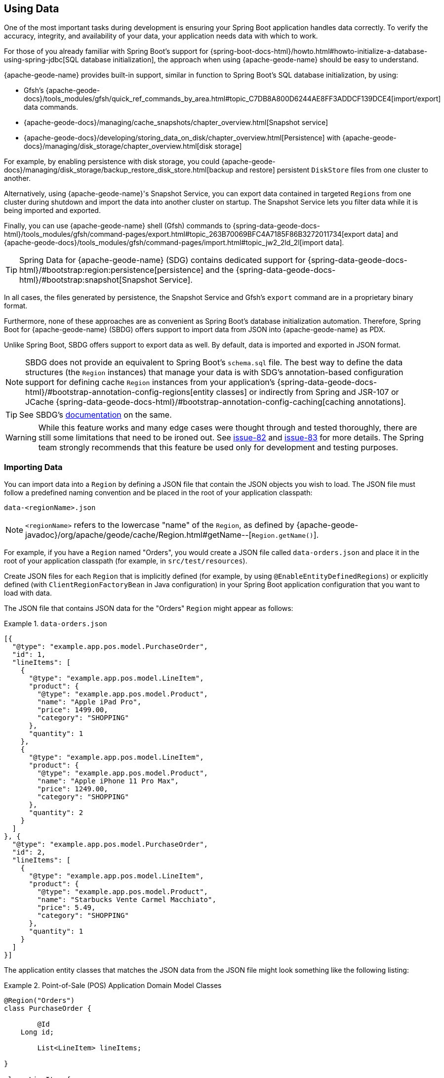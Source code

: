 [[geode-data-using]]
== Using Data
:geode-name: {apache-geode-name}


One of the most important tasks during development is ensuring your Spring Boot application handles data correctly.
To verify the accuracy, integrity, and availability of your data, your application needs data with which to work.

For those of you already familiar with Spring Boot's support for
{spring-boot-docs-html}/howto.html#howto-initialize-a-database-using-spring-jdbc[SQL database initialization],
the approach when using {geode-name} should be easy to understand.

{geode-name} provides built-in support, similar in function to Spring Boot's SQL database initialization, by using:

* Gfsh's {apache-geode-docs}/tools_modules/gfsh/quick_ref_commands_by_area.html#topic_C7DB8A800D6244AE8FF3ADDCF139DCE4[import/export] data commands.
* {apache-geode-docs}/managing/cache_snapshots/chapter_overview.html[Snapshot service]
* {apache-geode-docs}/developing/storing_data_on_disk/chapter_overview.html[Persistence] with {apache-geode-docs}/managing/disk_storage/chapter_overview.html[disk storage]

For example, by enabling persistence with disk storage, you could
{apache-geode-docs}/managing/disk_storage/backup_restore_disk_store.html[backup and restore]
persistent `DiskStore` files from one cluster to another.

Alternatively, using {geode-name}'s Snapshot Service, you can export data contained in targeted `Regions` from one
cluster during shutdown and import the data into another cluster on startup. The Snapshot Service lets you filter data
while it is being imported and exported.

Finally, you can use {geode-name} shell (Gfsh) commands to
{spring-data-geode-docs-html}/tools_modules/gfsh/command-pages/export.html#topic_263B70069BFC4A7185F86B3272011734[export data]
and {apache-geode-docs}/tools_modules/gfsh/command-pages/import.html#topic_jw2_2ld_2l[import data].

TIP: Spring Data for {geode-name} (SDG) contains dedicated support for
{spring-data-geode-docs-html}/#bootstrap:region:persistence[persistence]
and the {spring-data-geode-docs-html}/#bootstrap:snapshot[Snapshot Service].

In all cases, the files generated by persistence, the Snapshot Service and Gfsh's `export` command are in a proprietary
binary format.

Furthermore, none of these approaches are as convenient as Spring Boot's database initialization automation. Therefore,
Spring Boot for {geode-name} (SBDG) offers support to import data from JSON into {geode-name} as PDX.

Unlike Spring Boot, SBDG offers support to export data as well. By default, data is imported and exported in JSON format.

NOTE: SBDG does not provide an equivalent to Spring Boot's `schema.sql` file. The best way to define the data structures
(the `Region` instances) that manage your data is with SDG's annotation-based configuration support for defining cache
`Region` instances from your application's {spring-data-geode-docs-html}/#bootstrap-annotation-config-regions[entity classes]
or indirectly from Spring and JSR-107 or JCache {spring-data-geode-docs-html}/#bootstrap-annotation-config-caching[caching annotations].

TIP: See SBDG's <<geode-configuration-declarative-annotations-productivity-regions,documentation>> on the same.

WARNING: While this feature works and many edge cases were thought through and tested thoroughly, there are still some
limitations that need to be ironed out. See https://github.com/spring-projects/spring-boot-data-geode/issues/82[issue-82]
and https://github.com/spring-projects/spring-boot-data-geode/issues/83[issue-83] for more details. The Spring team
strongly recommends that this feature be used only for development and testing purposes.

[[geode-data-using-import]]
=== Importing Data

You can import data into a `Region` by defining a JSON file that contain the JSON objects you wish to load. The JSON
file must follow a predefined naming convention and be placed in the root of your application classpath:

`data-<regionName>.json`

NOTE: `<regionName>` refers to the lowercase "name" of the `Region`, as defined by
{apache-geode-javadoc}/org/apache/geode/cache/Region.html#getName--[`Region.getName()`].

For example, if you have a `Region` named "Orders", you would create a JSON file called `data-orders.json` and place it
in the root of your application classpath (for example, in `src/test/resources`).

Create JSON files for each `Region` that is implicitly defined (for example, by using `@EnableEntityDefinedRegions`)
or explicitly defined (with `ClientRegionFactoryBean` in Java configuration) in your Spring Boot application
configuration that you want to load with data.

The JSON file that contains JSON data for the "Orders" `Region` might appear as follows:

.`data-orders.json`
====
[source,json]
----
[{
  "@type": "example.app.pos.model.PurchaseOrder",
  "id": 1,
  "lineItems": [
    {
      "@type": "example.app.pos.model.LineItem",
      "product": {
        "@type": "example.app.pos.model.Product",
        "name": "Apple iPad Pro",
        "price": 1499.00,
        "category": "SHOPPING"
      },
      "quantity": 1
    },
    {
      "@type": "example.app.pos.model.LineItem",
      "product": {
        "@type": "example.app.pos.model.Product",
        "name": "Apple iPhone 11 Pro Max",
        "price": 1249.00,
        "category": "SHOPPING"
      },
      "quantity": 2
    }
  ]
}, {
  "@type": "example.app.pos.model.PurchaseOrder",
  "id": 2,
  "lineItems": [
    {
      "@type": "example.app.pos.model.LineItem",
      "product": {
        "@type": "example.app.pos.model.Product",
        "name": "Starbucks Vente Carmel Macchiato",
        "price": 5.49,
        "category": "SHOPPING"
      },
      "quantity": 1
    }
  ]
}]
----
====

The application entity classes that matches the JSON data from the JSON file might look something like the following
listing:

.Point-of-Sale (POS) Application Domain Model Classes
====
[source,java]
----
@Region("Orders")
class PurchaseOrder {

	@Id
    Long id;

	List<LineItem> lineItems;

}

class LineItem {

	Product product;
	Integer quantity;

}

@Region("Products")
class Product {

	String name;
	Category category;
	BigDecimal price;

}
----
====

As the preceding listings show, the object model and corresponding JSON can be arbitrarily complex with a hierarchy of
objects that have complex types.

[[geode-data-using-import-metadata]]
==== JSON metadata

We want to draw your attention to a few other details contained in the object model and JSON shown
<<geode-data-using-import,earlier>>.

[[geode-data-using-import-metadata-attype]]
===== The `@type` metadata field

First, we declared a `@type` JSON metadata field. This field does not map to any specific field or property of
the application domain model class (such as `PurchaseOrder`). Rather, it tells the framework and {geode-name}'s JSON/PDX
converter the type of object the JSON data would map to if you were to request an object (by calling
`PdxInstance.getObject()`).

Consider the following example:

.Deserializing PDX as an Object
====
[source,java]
----
@Repository
class OrdersRepository {

    @Resource(name = "Orders")
    Region<Long, PurchaseOrder> orders;

    PurchaseOrder findBy(Long id) {

        Object value = this.orders.get(id);

        return value instanceof PurchaseOrder ? (PurchaseOrder) value
            : value instanceof PdxInstance ? ((PdxInstance) value).getObject()
            : null;
    }
}
----
====

Basically, the `@type` JSON metadata field informs the `PdxInstance.getObject()` method about the type of Java object
to which the JSON object maps. Otherwise, the `PdxInstance.getObject()` method would silently return a `PdxInstance`.

It is possible for {geode-name}'s PDX serialization framework to return a `PurchaseOrder` from `Region.get(key)` as well,
but it depends on the value of PDX's `read-serialized`, cache-level configuration setting, among other factors.

NOTE: When JSON is imported into a `Region` as PDX, the
{apache-geode-javadoc}/org/apache/geode/pdx/PdxInstance.html#getClassName--[`PdxInstance.getClassName()`]
does not refer to a valid Java class. It is
{apache-geode-javadoc}/org/apache/geode/pdx/JSONFormatter.html#JSON_CLASSNAME[`JSONFormatter.JSON_CLASSNAME`].
As a result, `Region` data access operations, such as `Region.get(key)`, return a `PdxInstance` and not a Java object.

TIP: You may need to proxy `Region` read data access operations (such as `Region.get(key)`) by setting the SBDG property
`spring.boot.data.gemfire.cache.region.advice.enabled` to `true`. When this property is set, `Region` instances are
proxied to wrap a `PdxInstance` in a `PdxInstanceWrapper` to appropriately handle the `PdxInstance.getObject()` call
in your application code.

[[geode-data-using-import-metadata-id]]
===== The `id` field and the `@identifier` metadata field

Top-level objects in your JSON must have an identifier, such as an `id` field. This identifier is used as the identity
and key of the object (or `PdxInstance`) when stored in the `Region` (for example, `Region.put(key, object)`).

You may have noticed that the JSON for the "Orders" `Region` shown earlier declared an `id` field as the identifier:

.PurchaseOrder identifier ("id")
====
[source,text]
----
[{
  "@type": "example.app.pos.model.PurchaseOrder",
  "id": 1,
  ...
----
====

This follows the same convention used in Spring Data. Typically, Spring Data mapping infrastructure looks for a POJO
field or property annotated with {spring-data-commons-javadoc}/org/springframework/data/annotation/Id.html[`@Id`]. If no
field or property is annotated with `@Id`, the framework falls back to searching for a field or property named `id`.

In Spring Data for {geode-name}, this `@Id`-annotated or `id`-named field or property is used as the identifier
and as the key for the object when storing it into a `Region`.

However, what happens when an object or entity does not have a surrogate ID defined? Perhaps the application domain
model class is appropriately using natural identifiers, which is quite common in practice.

Consider a `Book` class defined as follows:

.Book class
====
[source,java]
----
@Region("Books")
class Book {

	Author author;

	@Id
	ISBN isbn;

	LocalDate publishedDate;

	Sring title;

}
----
====

As declared in the `Book` class, the identifier for `Book` is its `ISBN`, since the `isbn` field was annotated with
Spring Data's `@Id` mapping annotation. However, we cannot know this by searching for an `@Id` annotation in JSON.

You might be tempted to argue that if the `@type` metadata field is set, we would know the class type and could load
the class definition to learn about the identifier. That is all fine until the class is not actually on the application
classpath in the first place. This is one of the reasons why SBDG's JSON support serializes JSON to {geode-name}'s PDX
format. There might not be a class definition, which would lead to a `NoClassDefFoundError` or `ClassNotFoundException`.

So, what then?

In this case, SBDG lets you declare the `@identifier` JSON metadata field to inform the framework what to use as
the identifier for the object.

Consider the following example:

.Using "@identifer"
====
[source,json]
----
{
  "@type": "example.app.books.model.Book",
  "@identifier": "isbn",
  "author": {
    "id": 1,
    "name": "Josh Long"
  },
  "isbn": "978-1-449-374640-8",
  "publishedDate": "2017-08-01",
  "title": "Cloud Native Java"
}
----
====

The `@identifier` JSON metadata field informs the framework that the `isbn` field is the identifier for a `Book`.

[[geode-data-using-import-conditional]]
==== Conditionally Importing Data

While the Spring team recommends that users should only use this feature when developing and testing their Spring Boot
applications with {geode-name}, you may still occasionally use this feature in production.

You might use this feature in production to preload a (REPLICATE) Region with reference data. Reference data is largely
static, infrequently changing, and non-transactional. Preloading reference data is particularly useful when you want to
warm the cache.

When you use this feature for development and testing purposes, you can put your `Region`-specific JSON files in
`src/test/resources`. This ensures that the files are not included in your application artifact (such as a JAR or WAR)
when built and deployed to production.

However, if you must use this feature to preload data in your production environment, you can still conditionally load
data from JSON. To do so, configure the `spring.boot.data.gemfire.cache.data.import.active-profiles` property set to
the Spring profiles that must be active for the import to take effect.

Consider the following example:

.Conditional Importing JSON
====
[source,properties]
----
# Spring Boot application.properties

spring.boot.data.gemfire.cache.data.import.active-profiles=DEV, QA
----
====

For import to have an effect in this example, you must specifically set the `spring.profiles.active` property to one of
the valid, `active-profiles` listed in the import property (such as `QA`). Only one needs to match.

NOTE: There are many ways to conditionally build application artifacts. You might prefer to handle this concern in your
Gradle or Maven build.

[[geode-data-using-export]]
=== Exporting Data

Certain data stored in your application's `Regions` may be sensitive or confidential, and keeping the data secure is of
the utmost concern and priority. Therefore, exporting data is *disabled* by default.

However, if you use this feature for development and testing purposes, enabling the export capability may be useful to
move data from one environment to another. For example, if your QA team finds a bug in the application that uses a
particular data set, they can export the data and pass it back to the development team to import in their local
development environment to help debug the issue.

To enable export, set the `spring.boot.data.gemfire.cache.data.export.enabled` property to `true`:

.Enable Export
====
[source,properties]
----
# Spring Boot application.properties

spring.boot.data.gemfire.cache.data.export.enabled=true
----
====

SBDG is careful to export data to JSON in a format that {geode-name} expects on import and includes things such as
`@type` metadata fields.

WARNING: The `@identifier` metadata field is not generated automatically. While it is possible for POJOs stored in a
`Region` to include an `@identifier` metadata field when exported to JSON, it is not possible when the `Region` value
is a `PdxInstance` that did not originate from JSON. In this case, you must manually ensure that the `PdxInstance`
includes an `@identifier` metadata field before it is exported to JSON if necessary (for example, `Book.isbn`). This is
only necessary if your entity classes do not declare an explicit identifier field, such as with the `@Id` mapping
annotation, or do not have an `id` field. This scenario can also occur when inter-operating with native clients
that model the application domain objects differently and then serialize the objects by using PDX, storing them in
Regions on the server that are then later consumed by your Java-based, Spring Boot application.

WARNING: You may need to set the `-Dgemfire.disableShutdownHook` JVM System property to `true` before your Spring
Boot application starts up when using export. Unfortunately, this Java runtime shutdown hook is registered and enabled
in {geode-name}  by default, which results in the cache and the Regions being closed before the SBDG Export
functionality can export the data, thereby resulting in a `CacheClosedException`. SBDG
{github-url}/spring-geode-autoconfigure/src/main/java/org/springframework/geode/boot/autoconfigure/DataImportExportAutoConfiguration.java#L173-L183[makes a best effort]
to disable the {geode-name} JVM shutdown hook when export is enabled, but it is at the mercy of the JVM `ClassLoader`,
since {geode-name}'s JVM shutdown hook
{apache-geode-src}/geode-core/src/main/java/org/apache/geode/distributed/internal/InternalDistributedSystem.java#L2185-L2223[registration]
is declared in a `static` initializer.

[[geode-data-using-import-export-api-extensions]]
=== Import/Export API Extensions

The API in SBDG for import and export functionality is separated into the following concerns:

* Data Format
* Resource Resolving
* Resource Reading
* Resource Writing

By breaking each of these functions apart into separate concerns, a developer can customize each aspect of the import
and export functions.

For example, you could import XML from the filesystem and then export JSON to a REST-based Web Service. By default, SBDG
imports JSON from the classpath and exports JSON to the filesystem.

However, not all environments expose a filesystem, such as cloud environments like PCF. Therefore, giving users control
over each aspect of the import and export processes is essential for performing the functions in any environment.

[[geode-data-using-import-export-api-extensions-data-format]]
==== Data Format

The primary interface to import data into a `Region` is `CacheDataImporter`.

`CacheDataImporter` is a `@FunctionalInterface` that extends Spring's
{spring-framework-javadoc}/org/springframework/beans/factory/config/BeanPostProcessor.html[`BeanPostProcessor`]
interface to trigger the import of data after the `Region` has been initialized.

The interface is defined as follows:

.`CacheDataImporter`
====
[source,java]
----
interface CacheDataImporter extends BeanPostProcessor {

	Region importInto(Region region);

}
----
====

You can code the `importInto(:Region)` method to handle any data format (JSON, XML, and others) you prefer. Register a
bean that implements the `CacheDataImporter` interface in the Spring container, and the importer does its job.

On the flip side, the primary interface to export data from a `Region` is the `CacheDataExporter`.

`CacheDataExporter` is a `@FunctionalInterface` that extends Spring's
{spring-framework-javadoc}/org/springframework/beans/factory/config/DestructionAwareBeanPostProcessor.html[`DestructionAwareBeanPostProcessor`]
interface to trigger the export of data before the `Region` is destroyed.

The interface is defined as follows:

.`CacheDataExporter`
====
[source,java]
----
interface CacheDataExporter extends DestructionAwareBeanPostProcessor {

	Region exportFrom(Region region);
}
----
====

You can code the `exportFrom(:Region)` method to handle any data format (JSON, XML, and others) you prefer. Register a
bean implementing the `CacheDataExporter` interface in the Spring container, and the exporter does its job.

For convenience, when you want to implement both import and export functionality, SBDG provides the
`CacheDataImporterExporter` interface, which extends both `CacheDataImporter` and `CacheDataExporter`:

.`CacheDataImporterExporter`
====
[source,java]
----
interface CacheDataImporterExporter extends CacheDataExporter, CacheDataImporter { }
----
====

For added support, SBDG also provides the `AbstractCacheDataImporterExporter` abstract base class to simplify
the implementation of your importer/exporter.

[[geode-data-using-import-export-api-extensions-data-format-lifecycle-management]]
===== Lifecycle Management

Sometimes, it is necessary to precisely control when data is imported or exported.

This is especially true on import, since different `Region` instances may be collocated or tied together through a
cache callback, such as a `CacheListener`. In these cases, the other `Region` may need to exist before the import
on the dependent `Region` proceeds, particularly if the dependencies were loosely defined.

Controlling the import is also important when you use SBDG's `@EnableClusterAware` annotation to push configuration
metadata from the client to the cluster in order to define server-side `Region` instances that match the client-side
`Region` instances, especially client `Region` instances targeted for import. The matching `Region` instances on the
server side must exist before data is imported into client (`PROXY`) `Region` instances.

In all cases, SBDG provides the `LifecycleAwareCacheDataImporterExporter` class to wrap your `CacheDataImporterExporter`
implementation. This class implements Spring's
{spring-framework-javadoc}/https://docs.spring.io/spring/docs/current/javadoc-api/org/springframework/context/SmartLifecycle.html[`SmartLifecycle`]
interface.

By implementing the `SmartLifecycle` interface, you can control in which `phase` of the Spring container the import
occurs. SBDG also exposes two more properties to control the lifecycle:

.Lifecycle Management Properties
====
[source,properties]
----
# Spring Boot application.properties

spring.boot.data.gemfire.cache.data.import.lifecycle=[EAGER|LAZY]
spring.boot.data.gemfire.cache.data.import.phase=1000000
----
====

`EAGER` acts immediately, after the `Region` is initialized (the default behavior). `LAZY` delays the import until the
`start()` method is called, which is invoked according to the `phase`, thereby ordering the import relative to the other
lifecycle-aware components that are registered in the Spring container.

The following example shows how to make your `CacheDataImporterExporter` lifecycle-aware:

====
[source,java]
----
@Configuration
class MyApplicationConfiguration {

	@Bean
    CacheDataImporterExporter importerExporter() {
		return new LifecycleAwareCacheDataImporterExporter(new MyCacheDataImporterExporter());
    }
}
----
====

[[geode-data-using-import-export-api-extensions-resource-resolution]]
==== Resource Resolution

Resolving resources used for import and export results in the creation of a Spring
{spring-framework-javadoc}/https://docs.spring.io/spring/docs/current/javadoc-api/org/springframework/core/io/Resource.html[`Resource`]
handle.

Resource resolution is a vital step to qualifying a resource, especially if the resource requires special logic
or permissions to access it. In this case, specific `Resource` handles can be returned and used by the reader
and writer of the `Resource` as appropriate for import or export operation.

SBDG encapsulates the algorithm for resolving `Resources` in the `ResourceResolver`
(https://en.wikipedia.org/wiki/Strategy_pattern[Strategy]) interface:

.ResourceResolver
====
[source,java]
----
@FunctionalInterface
interface ResourceResolver {

	Optional<Resource> resolve(String location);

	default Resouce required(String location) {
		// ...
    }
}
----
====

Additionally, SBDG provides the `ImportResourceResolver` and `ExportResourceResolver` marker interfaces and the
`AbstractImportResourceResolver` and `AbstractExportResourceResolver` abstract base classes for implementing the
resource resolution logic used by both import and export operations.

If you wish to customize the resolution of `Resources` used for import or export, your `CacheDataImporterExporter`
implementation can extend the `ResourceCapableCacheDataImporterExporter` abstract base class, which provides the
aforementioned interfaces and base classes.

As stated earlier, SBDG resolves resources on import from the classpath and resources on export to the filesystem.

You can customize this behavior by providing an implementation of `ImportResourceResolver`, `ExportResourceResolver`,
or both interfaces and declare instances as beans in the Spring context:

.Import & Export ResourceResolver beans
====
[source,java]
----
@Configuration
class MyApplicationConfiguration {

	@Bean
    ImportResourceResolver importResourceResolver() {
		return new MyImportResourceResolver();
    }

    @Bean
    ExportResourceResolver exportResourceResolver() {
		return new MyExportResourceResolver();
    }
}
----
====

TIP: If you need to customize the resource resolution process for each location (or `Region`) on import or export,
you can use the https://en.wikipedia.org/wiki/Composite_pattern[Composite software design pattern].

[[geode-data-using-import-export-api-extensions-resource-resolution-default-customization]]
===== Customize Default Resource Resolution

If you are content with the provided defaults but want to target specific locations on the classpath or filesystem
used by the import or export, SBDG additionally provides the following properties:

.Import/Export Resource Location Properties
====
[source,properties]
----
# Spring Boot application.properties

spring.boot.data.gemfire.cache.data.import.resource.location=...
spring.boot.data.gemfire.cache.data.export.resource.location=...
----
====

The properties accept any valid resource string, as specified in the Spring
{spring-framework-docs}/core.html#resources-resourceloader[documentation] (see *Table 10. Resource strings*).

This means that, even though import defaults from the classpath, you can change the location from classpath
to filesystem, or even network (for example, https://) by changing the prefix (or protocol).

Import/export resource location properties can refer to other properties through property placeholders, but SBDG
further lets you use SpEL inside the property values.

Consider the following example:

.Using SpEL
====
[source,properties]
----
# Spring Boot application.properties

spring.boot.data.gemfire.cache.data.import.resource.location=\
  https://#{#env['user.name']}:#{someBean.lookupPassword(#env['user.name'])}@#{host}:#{port}/cache/#{#regionName}/data/import
----
====

In this case, the import resource location refers to a rather sophisticated resource string by using a complex SpEL
expression.

SBDG populates the SpEL `EvaluationContext` with three sources of information:

* Access to the Spring `BeanFactory`
* Access to the Spring `Environment`
* Access to the current `Region`

Simple Java System properties or environment variables can be accessed with the following expression:

====
[source,text]
----
#{propertyName}
----
====

You can access more complex property names (including properties that use dot notation, such as the `user.home`
Java System property), directly from the `Environment` by using map style syntax as follows:

====
[source,text]
----
#{#env['property.name']}
----
====

The `#env` variable is set in the SpEL `EvaluationContext` to the Spring `Environment`.

Because the SpEL `EvaluationContext` is evaluated with the Spring `ApplicationContext` as the root object, you also have
access to the beans declared and registered in the Spring container and can invoke methods on them, as shown earlier
with `someBean.lookupPassword(..)`. `someBean` must be the name of the bean as declared and registered in the Spring
container.

CAUTION: Be careful when accessing beans declared in the Spring container with SpEL, particularly when using `EAGER`
import, as it may force those beans to be eagerly (or even prematurely) initialized.

SBDG also sets the `#regionName` variable in the `EvaluationContext` to the name of the `Region`, as determined by
{apache-geode-javadoc}/https://geode.apache.org/releases/latest/javadoc/org/apache/geode/cache/Region.html#getName--[`Region.getName()`],
targeted for import and export.

This lets you not only change the location of the resource but also change the resource name (such as a filename).

Consider the following example:

.Using `#regionName`
====
[source,properties]
----
# Spring Boot application.properties

spring.boot.data.gemfire.cache.data.export.resource.location=\
    file://#{#env['user.home']}/gemfire/cache/data/custom-filename-for-#{#regionName}.json
----
====

NOTE: By default, the exported file is stored in the working directory (`System.getProperty("user.dir")`)
of the Spring Boot application process.

TIP: See the Spring Framework {spring-framework-docs}/core.html#expressions[documentation] for more information on SpEL.

[[geode-data-using-import-export-api-extensions-resource-reading-writing]]
==== Reading & Writing Resources

The Spring {spring-framework-javadoc}/org/springframework/core/io/Resource.html[`Resource`] handle
specifies tion of a resource, not how the resource is read or written. Even the Spring
{spring-framework-javadoc}/org/springframework/core/io/ResourceLoader.html[`ResourceLoader`],
which is an interface for loading `Resources`, does not specifically read or write any content to the `Resource`.

SBDG separates these concerns into two interfaces: `ResourceReader` and `ResourceWriter`, respectively.
The design follows the same pattern used by Java's `InputStream/OutputStream` and `Reader/Writer` classes
in the `java.io` package.

The `ResourceReader` interfaces is defined as:

.ResourceReader
====
[source,java]
----
@FunctionalInterface
interface ResourceReader {

    byte[] read(Resource resource);

}
----
====

The `ResourceWriter` interfaces is defined as:

.ResourceWriter
====
[source,java]
----
@FunctionalInterface
interface ResourceWriter {

    void write(Resource resource, byte[] data);

}
----
====

Both interfaces provide additional methods to compose readers and writers, much like Java's `Consumer` and `Function`
interfaces in the `java.util.function` package. If a particular reader or writer is used in a composition and is unable
to handle the given `Resource`, it should throw a `UnhandledResourceException` to let the next reader or writer in the
composition try to read from or write to the `Resource`.

The reader or writer are free to throw a `ResourceReadException` or `ResourceWriteException` to break the chain of
reader and writer invocations in the composition.

To override the default export/import reader and writer used by SBDG, you can implement the `ResourceReader`
or `ResourceWriter` interfaces as appropriate and declare instances of these classes as beans in the Spring container:

.Custom `ResourceReader` & `ResourceWriter` beans
====
[source,java]
----
@Configuration
class MyApplicationConfiguration {

	@Bean
    ResourceReader myResourceReader() {
		return new MyResourceReader()
            .thenReadFrom(new MyOtherResourceReader());
    }

    @Bean
    ResourceWriter myResourceWriter() {
		return new MyResourceWriter();
    }
}
----
====
